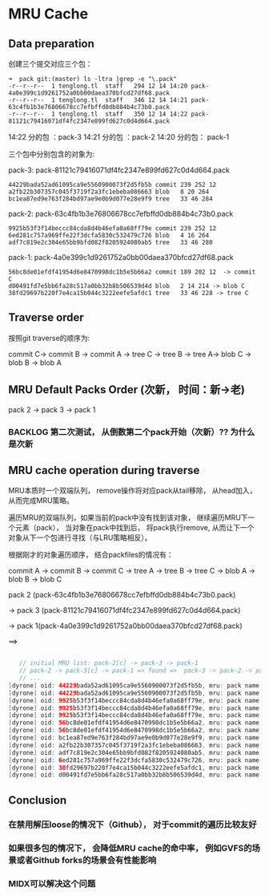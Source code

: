 * MRU Cache

** Data preparation
创建三个提交对应三个包：


#+begin_src shell
  ➜  pack git:(master) ls -ltra |grep -e "\.pack"                                                        
  -r--r--r--  1 tenglong.tl  staff   294 12 14 14:20 pack-4a0e399c1d9261752a0bb00daea370bfcd27df68.pack
  -r--r--r--  1 tenglong.tl  staff   346 12 14 14:21 pack-63c4fb1b3e76806678cc7efbffd0db884b4c73b0.pack
  -r--r--r--  1 tenglong.tl  staff   350 12 14 14:22 pack-81121c79416071df4fc2347e899fd627c0d4d664.pack
#+end_src


14:22 分的包 ：pack-3
14:21 分的包 ：pack-2
14:20 分的包： pack-1

三个包中分别包含的对象为:

pack-3: pack-81121c79416071df4fc2347e899fd627c0d4d664.pack

#+begin_src shell
44229bada52ad61095ca9e5560900073f2d5fb5b commit 239 252 12
a2fb22b307357c045f3719f2a3fc1ebeba086663 blob   8 20 264
bc1ea87ed9e763f284bd97ae9e0b9d077e28e9f9 tree   33 46 284
#+end_src

pack-2: pack-63c4fb1b3e76806678cc7efbffd0db884b4c73b0.pack

#+begin_src shell
9925b53f3f14beccc84cda8d4b46efa0a68ff79e commit 239 252 12
6ed281c757a969ffe22f3dcfa5830c532479c726 blob   4 16 264
adf7c819e2c304e65bb9bfd082f8205924080ab5 tree   33 46 280
#+end_src

pack-1: pack-4a0e399c1d9261752a0bb00daea370bfcd27df68.pack

#+begin_src shell
56bc8de01efdf41954d6e8470998dc1b5e5b66a2 commit 189 202 12  -> commit C
d00491fd7e5bb6fa28c517a0bb32b8b506539d4d blob   2 14 214 -> blob C
38fd29697b220f7e4ca15b044c3222eefe5afdc1 tree   33 46 228 -> tree C
#+end_src


** Traverse order

按照git traverse的顺序为:

commit C-> commit B -> commit A -> tree C -> tree B -> tree A-> blob C -> blob B -> blob A

** MRU Default Packs Order (次新， 时间：新->老)

pack 2 -> pack 3 -> pack 1

*** BACKLOG  第二次测试， 从倒数第二个pack开始（次新）?? 为什么是次新


** MRU cache operation during traverse 

MRU本质时一个双端队列， remove操作将对应pack从tail移除， 从head加入， 从而完成MRU策略。

遍历MRU的双端队列，如果当前的pack中没有找到该对象， 继续遍历MRU下一个元素（pack）， 当对象在pack中找到后， 将pack执行remove, 从而让下一个对象从下一个包进行寻找（与LRU策略相反）。


 根据刚才的对象遍历顺序， 结合packfiles的情况有：
 

 commit A -> commit B -> commit C -> tree A -> tree B -> tree C -> blob A -> blob B -> blob C


 pack 2 (pack-63c4fb1b3e76806678cc7efbffd0db884b4c73b0.pack)

              -> pack 3 (pack-81121c79416071df4fc2347e899fd627c0d4d664.pack)

                              -> pack 1(pack-4a0e399c1d9261752a0bb00daea370bfcd27df68.pack)

 ==>
 #+begin_src java

   // initial MRU list: pack-2[c] -> pack-3 -> pack-1
   // pack-2 -> pack-3[c] -> pack-1 => found =>  pack-3 -> pack-2 -> pack-1[current]
   // ...
[dyrone] oid: 44229bada52ad61095ca9e5560900073f2d5fb5b, mru: pack name: /Users/tenglong.tl/Downloads/git_mru.git/.git/objects/pack/pack-63c4fb1b3e76806678cc7efbffd0db884b4c73b0.pack, exclude: 0, want: -1
[dyrone] oid: 44229bada52ad61095ca9e5560900073f2d5fb5b, mru: pack name: /Users/tenglong.tl/Downloads/git_mru.git/.git/objects/pack/pack-81121c79416071df4fc2347e899fd627c0d4d664.pack, exclude: 0, want: 1
[dyrone] oid: 9925b53f3f14beccc84cda8d4b46efa0a68ff79e, mru: pack name: /Users/tenglong.tl/Downloads/git_mru.git/.git/objects/pack/pack-4a0e399c1d9261752a0bb00daea370bfcd27df68.pack, exclude: 0, want: -1
[dyrone] oid: 9925b53f3f14beccc84cda8d4b46efa0a68ff79e, mru: pack name: /Users/tenglong.tl/Downloads/git_mru.git/.git/objects/pack/pack-81121c79416071df4fc2347e899fd627c0d4d664.pack, exclude: 0, want: -1
[dyrone] oid: 9925b53f3f14beccc84cda8d4b46efa0a68ff79e, mru: pack name: /Users/tenglong.tl/Downloads/git_mru.git/.git/objects/pack/pack-63c4fb1b3e76806678cc7efbffd0db884b4c73b0.pack, exclude: 0, want: 1
[dyrone] oid: 56bc8de01efdf41954d6e8470998dc1b5e5b66a2, mru: pack name: /Users/tenglong.tl/Downloads/git_mru.git/.git/objects/pack/pack-63c4fb1b3e76806678cc7efbffd0db884b4c73b0.pack, exclude: 0, want: -1
[dyrone] oid: 56bc8de01efdf41954d6e8470998dc1b5e5b66a2, mru: pack name: /Users/tenglong.tl/Downloads/git_mru.git/.git/objects/pack/pack-4a0e399c1d9261752a0bb00daea370bfcd27df68.pack, exclude: 0, want: 1
[dyrone] oid: bc1ea87ed9e763f284bd97ae9e0b9d077e28e9f9, mru: pack name: /Users/tenglong.tl/Downloads/git_mru.git/.git/objects/pack/pack-81121c79416071df4fc2347e899fd627c0d4d664.pack, exclude: 0, want: 1
[dyrone] oid: a2fb22b307357c045f3719f2a3fc1ebeba086663, mru: pack name: /Users/tenglong.tl/Downloads/git_mru.git/.git/objects/pack/pack-81121c79416071df4fc2347e899fd627c0d4d664.pack, exclude: 0, want: 1
[dyrone] oid: adf7c819e2c304e65bb9bfd082f8205924080ab5, mru: pack name: /Users/tenglong.tl/Downloads/git_mru.git/.git/objects/pack/pack-63c4fb1b3e76806678cc7efbffd0db884b4c73b0.pack, exclude: 0, want: 1
[dyrone] oid: 6ed281c757a969ffe22f3dcfa5830c532479c726, mru: pack name: /Users/tenglong.tl/Downloads/git_mru.git/.git/objects/pack/pack-63c4fb1b3e76806678cc7efbffd0db884b4c73b0.pack, exclude: 0, want: 1
[dyrone] oid: 38fd29697b220f7e4ca15b044c3222eefe5afdc1, mru: pack name: /Users/tenglong.tl/Downloads/git_mru.git/.git/objects/pack/pack-4a0e399c1d9261752a0bb00daea370bfcd27df68.pack, exclude: 0, want: 1
[dyrone] oid: d00491fd7e5bb6fa28c517a0bb32b8b506539d4d, mru: pack name: /Users/tenglong.tl/Downloads/git_mru.git/.git/objects/pack/pack-4a0e399c1d9261752a0bb00daea370bfcd27df68.pack, exclude: 0, want: 1
 #+end_src


**  Conclusion
*** 在禁用解压loose的情况下（Github）， 对于commit的遍历比较友好
*** 如果很多包的情况下， 会降低MRU cache的命中率， 例如GVFS的场景或者Github forks的场景会有性能影响
*** MIDX可以解决这个问题
